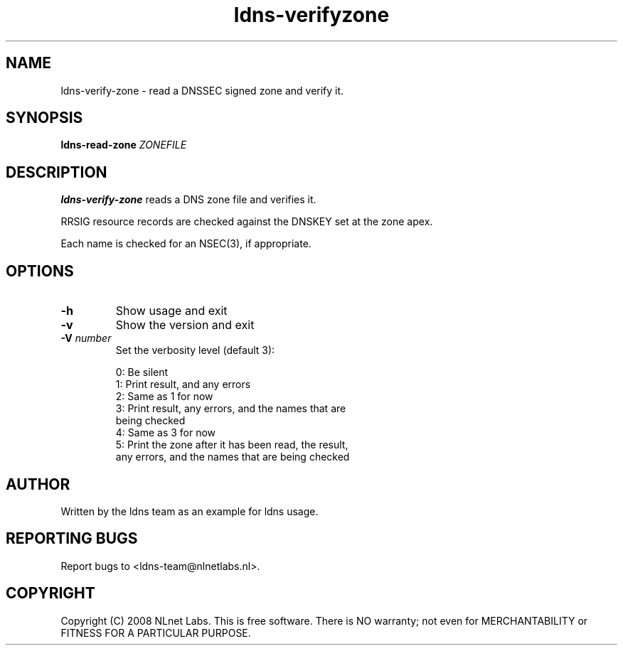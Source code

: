 .TH ldns-verifyzone 1 "30 May 2005"
.SH NAME
ldns-verify-zone \- read a DNSSEC signed zone and verify it.
.SH SYNOPSIS
.B ldns-read-zone 
.IR ZONEFILE 

.SH DESCRIPTION

\fBldns-verify-zone\fR reads a DNS zone file and verifies it. 

RRSIG resource records are checked against the DNSKEY set at the zone apex.

Each name is checked for an NSEC(3), if appropriate.

.SH OPTIONS
.TP
.TP
\fB-h\fR
Show usage and exit

.TP
\fB-v\fR
Show the version and exit

.TP
\fB-V\fR \fInumber\fR
Set the verbosity level (default 3):

 0: Be silent
 1: Print result, and any errors
 2: Same as 1 for now
 3: Print result, any errors, and the names that are
    being checked
 4: Same as 3 for now
 5: Print the zone after it has been read, the result, 
    any errors, and the names that are being checked


.SH AUTHOR
Written by the ldns team as an example for ldns usage.

.SH REPORTING BUGS
Report bugs to <ldns-team@nlnetlabs.nl>. 

.SH COPYRIGHT
Copyright (C) 2008 NLnet Labs. This is free software. There is NO
warranty; not even for MERCHANTABILITY or FITNESS FOR A PARTICULAR
PURPOSE.
